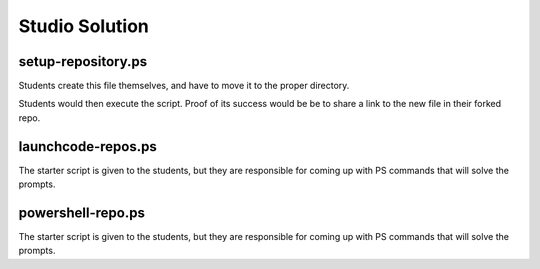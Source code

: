 ===============
Studio Solution
===============

setup-repository.ps
===================

Students create this file themselves, and have to move it to the proper directory.

.. sourcecode:: powershell
   :caption: setup-repository.ps
   
   # declare variables
   $StudioRepoDir='~/powershell-studio'
   $CommitMessage=''

   # BONUS: capture these variables from user input

   # fork and clone this repo into the powershell-studio directory
   git clone https://github.com/launchcodeeducation/{studio-repo-name} "$StudioRepoDir"

   # PUT IN EXTERNAL NOTE
   # PSCommandPath is a Script-scoped variable (only exists within the script)
   # it holds the absolute path to the script file itself when it is executed

   # move this script into the powershell-studio directory
   Move-Item "$PSCommandPath" "$StudioRepoDir"

   # change into the powershell-studio directory
   Set-Location "$StudioRepoDir"

   # stage the new file in git
   git add .

   # commit the staged script file
   git commit -m $CommitMessage

   # push to their forked repo
   git push

Students would then execute the script. Proof of its success would be be to share a link to the new file in their forked repo.

launchcode-repos.ps
===================

The starter script is given to the students, but they are responsible for coming up with PS commands that will solve the prompts.

.. sourcecode:: powershell
   :caption: launchcode-repos.ps

   # how many repositories are returned when making a GET request to ``https://api.github.com/orgs/launchcodeeducation/repos``?
   # the answer is 30
   (Invoke-RestMethod -URI https://api.github.com/orgs/launchcodeeducation/repos).Length

   # what are the names of the repositories returned by a GET request to ``https://api.github.com/orgs/launchcodeeducation/repos``?
   (Invoke-RestMethod -URI https://api.github.com/orgs/launchcodeeducation/repos) | Select-Object -Property name

   # save all the names of the repositories in alphabetical order as a CSV file named ``launchcode-education-repo-names.csv``
   (Invoke-RestMethod -URI https://api.github.com/orgs/launchcodeeducation/repos) | Select-Object -Property Name | Sort-Object -Property Name | Export-Csv launchcode-education-repo-names.csv

   # are there any issues attached to the first repository in the list?
   (Invoke-RestMethod -URI https://api.github.com/orgs/launchcodeeducation/repos)[0].has_issues

   # what is the issues_url for the first repository in the list?
   # the answer is https://api.github.com/repos/LaunchCodeEducation/cs50x-live/issues
   (Invoke-RestMethod -URI https://api.github.com/orgs/launchcodeeducation/repos)[0].issues_url

   # make a new request to that issues_url
   Invoke-RestMethod -URI https://api.github.com/repos/LaunchCodeEducation/cs50x-live/issues

   # how many issues are found # the answer is 27
   (Invoke-RestMethod -URI https://api.github.com/repos/LaunchCodeEducation/cs50x-live/issues).Length

   # how would you access the 5th issues of this list
   (Invoke-RestMethod -URI https://api.github.com/repos/LaunchCodeEducation/cs50x-live/issues)[4]

   # what is the id, title, and URL for the fifth issues in this list?
   (Invoke-RestMethod -URI https://api.github.com/repos/LaunchCodeEducation/cs50x-live/issues)[4] | Format-Table -Property id,title,url

   # can also just fire 3 separate requests to solve the last prompt
   (Invoke-RestMethod -URI https://api.github.com/repos/LaunchCodeEducation/cs50x-live/issues)[4].id
   (Invoke-RestMethod -URI https://api.github.com/repos/LaunchCodeEducation/cs50x-live/issues)[4].title
   (Invoke-RestMethod -URI https://api.github.com/repos/LaunchCodeEducation/cs50x-live/issues)[4].url

   # upon answering all the questions students should save their results in a script and push it to GitHub


powershell-repo.ps
==================

The starter script is given to the students, but they are responsible for coming up with PS commands that will solve the prompts.

.. sourcecode:: powershell
   :caption: powershell-repo.ps

   # powershell/powershell
   # https://api.github.com/repos/powershell/powershell

   # Invoke-RestMethod -URI https://api.github.com/repos/powershell/powershell

   # how many github users are watching the powershell repo and how many users have subscribed to the powershell repo
   (Invoke-RestMethod -URI https://api.github.com/repos/powershell/powershell).watchers_count 
   (Invoke-RestMethod -URI https://api.github.com/repos/powershell/powershell).subscribers_count

   (Invoke-RestMethod -URI https://api.github.com/repos/powershell/powershell) | Format-Table -Property watchers_count,subscribers_count

   # when was the repo created
   (Invoke-RestMethod -URI https://api.github.com/repos/powershell/powershell).created_at

   # what is the subscribers URL
   (Invoke-RestMethod -URI https://api.github.com/repos/powershell/powershell).subscribers_url

   # how many users are returned when you make a request to the subscribers url?
   (Invoke-RestMethod -URI https://api.github.com/repos/PowerShell/PowerShell/subscribers).Length

   # what are the login usernames of the subscribers found at that URL in alphabetical order
   (Invoke-RestMethod -URI https://api.github.com/repos/PowerShell/PowerShell/subscribers) | Select-Object -Property login | Sort-Object -Property login

   # what was the login name of the most recent commit?
   (Invoke-RestMethod -URI https://api.github.com/repos/PowerShell/PowerShell/commits)[0].author.login

   # when was the most recent pull request created and has it been merged?
   (Invoke-RestMethod -URI https://api.github.com/repos/PowerShell/PowerShell/pulls)[0] | Select-Object -Property created_at,merged_at

   # what was the login name of the user that made the most recent pull request, and what is the URL to their profile
   (Invoke-RestMethod -URI https://api.github.com/repos/PowerShell/PowerShell/pulls)[0].user.login
   (Invoke-RestMethod -URI https://api.github.com/repos/PowerShell/PowerShell/pulls)[0].user.url

   (Invoke-RestMethod -URI https://api.github.com/repos/PowerShell/PowerShell/pulls)[0].user | Select-Object -Property login,url